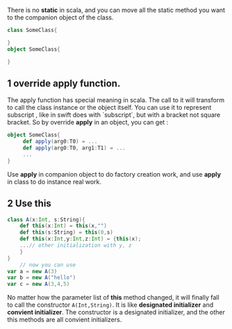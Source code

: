 There is no *static* in scala, and you can move all the static method you want to the companion object of the class.

#+BEGIN_SRC scala
  class SomeClass{

  }
  object SomeClass{

  }
#+END_SRC

** 1 override *apply* function.

The apply function has special meaning in scala. The call to it will transform to call the class instance or the object itself. You can use it to represent subscript , like in swift does with `subscript`, but with a bracket not square bracket.
So by override *apply* in an object, you can get :

#+BEGIN_SRC scala
  object SomeClass{
       def apply(arg0:T0) = ...
       def apply(arg0:T0, arg1:T1) = ...
       ...
  }
#+END_SRC
Use *apply* in companion object to do factory creation work, and use *apply* in class to do instance real work.

** 2 Use *this*

#+BEGIN_SRC scala
  class A(x:Int, s:String){
      def this(x:Int) = this(x,"")
      def this(s:String) = this(0,s)
      def this(x:Int,y:Int,z:Int) = {this(x);
      ...// other initialization with y, z
      }
  }
      // now you can use
  var a = new A(3)
  var b = new A("hello")
  var c = new A(3,4,5)
#+END_SRC

No matter how the parameter list of *this* method changed, it will finally fall to call the constructor ~A(Int,String)~.
It is like *designated initializer* and *convient initializer*. The constructor is a designated initializer, and the other this methods are all convient initializers.

